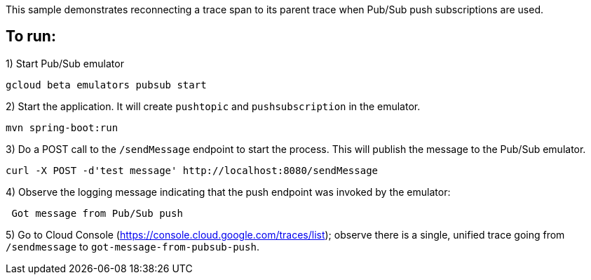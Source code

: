 This sample demonstrates reconnecting a trace span to its parent trace when Pub/Sub push subscriptions are used.

## To run:

1) Start Pub/Sub emulator
```
gcloud beta emulators pubsub start
```

2) Start the application. It will create `pushtopic` and `pushsubscription` in the emulator.
```
mvn spring-boot:run
```

3) Do a POST call to the `/sendMessage` endpoint to start the process.
This will publish the message to the Pub/Sub emulator.
```
curl -X POST -d'test message' http://localhost:8080/sendMessage
```

4) Observe the logging message indicating that the push endpoint was invoked by the emulator:
```
 Got message from Pub/Sub push
```

5) Go to Cloud Console (https://console.cloud.google.com/traces/list); observe there is a single, unified trace going from `/sendmessage` to `got-message-from-pubsub-push`.